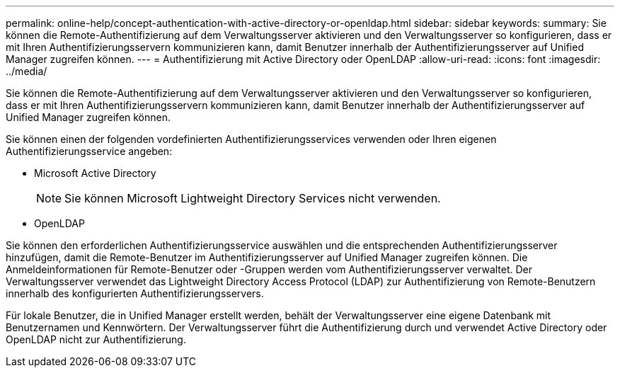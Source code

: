 ---
permalink: online-help/concept-authentication-with-active-directory-or-openldap.html 
sidebar: sidebar 
keywords:  
summary: Sie können die Remote-Authentifizierung auf dem Verwaltungsserver aktivieren und den Verwaltungsserver so konfigurieren, dass er mit Ihren Authentifizierungsservern kommunizieren kann, damit Benutzer innerhalb der Authentifizierungsserver auf Unified Manager zugreifen können. 
---
= Authentifizierung mit Active Directory oder OpenLDAP
:allow-uri-read: 
:icons: font
:imagesdir: ../media/


[role="lead"]
Sie können die Remote-Authentifizierung auf dem Verwaltungsserver aktivieren und den Verwaltungsserver so konfigurieren, dass er mit Ihren Authentifizierungsservern kommunizieren kann, damit Benutzer innerhalb der Authentifizierungsserver auf Unified Manager zugreifen können.

Sie können einen der folgenden vordefinierten Authentifizierungsservices verwenden oder Ihren eigenen Authentifizierungsservice angeben:

* Microsoft Active Directory
+
[NOTE]
====
Sie können Microsoft Lightweight Directory Services nicht verwenden.

====
* OpenLDAP


Sie können den erforderlichen Authentifizierungsservice auswählen und die entsprechenden Authentifizierungsserver hinzufügen, damit die Remote-Benutzer im Authentifizierungsserver auf Unified Manager zugreifen können. Die Anmeldeinformationen für Remote-Benutzer oder -Gruppen werden vom Authentifizierungsserver verwaltet. Der Verwaltungsserver verwendet das Lightweight Directory Access Protocol (LDAP) zur Authentifizierung von Remote-Benutzern innerhalb des konfigurierten Authentifizierungsservers.

Für lokale Benutzer, die in Unified Manager erstellt werden, behält der Verwaltungsserver eine eigene Datenbank mit Benutzernamen und Kennwörtern. Der Verwaltungsserver führt die Authentifizierung durch und verwendet Active Directory oder OpenLDAP nicht zur Authentifizierung.
